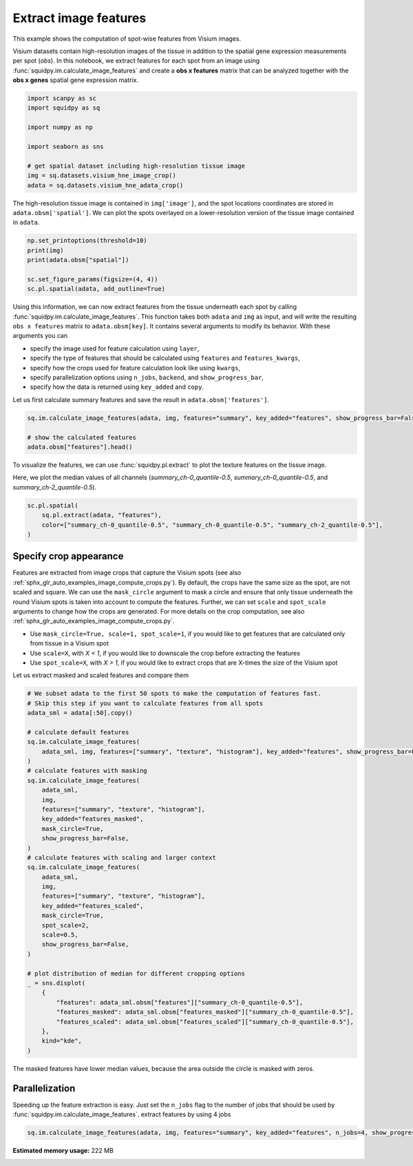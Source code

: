 
.. DO NOT EDIT.
.. THIS FILE WAS AUTOMATICALLY GENERATED BY SPHINX-GALLERY.
.. TO MAKE CHANGES, EDIT THE SOURCE PYTHON FILE:
.. "auto_examples/image/compute_features.py"
.. LINE NUMBERS ARE GIVEN BELOW.

.. only:: html

    .. note::
        :class: sphx-glr-download-link-note

        Click :ref:`here <sphx_glr_download_auto_examples_image_compute_features.py>`
        to download the full example code

.. rst-class:: sphx-glr-example-title

.. _sphx_glr_auto_examples_image_compute_features.py:


Extract image features
----------------------

This example shows the computation of spot-wise features from Visium images.

Visium datasets contain high-resolution images of the tissue in addition to the spatial gene expression
measurements per spot (*obs*).
In this notebook, we extract features for each spot from an image using :func:`squidpy.im.calculate_image_features`
and create a **obs x features** matrix that can be analyzed together with
the **obs x genes** spatial gene expression matrix.

.. seealso::

    We provide different feature extractors that are described in more detail in the following examples:

    - See :ref:`sphx_glr_auto_examples_image_compute_summary_features.py` on how to calculate summary statistics
      of each color channel.
    - See :ref:`sphx_glr_auto_examples_image_compute_texture_features.py` on how to calculate texture features based
      on repeating patterns.
    - See :ref:`sphx_glr_auto_examples_image_compute_histogram_features.py` on how to calculate
      color histogram features.
    - See :ref:`sphx_glr_auto_examples_image_compute_segmentation_features.py` on how to calculate
      number and size of objects from a binary segmentation layer.
    - See :ref:`sphx_glr_auto_examples_image_compute_custom_features.py` on how to calculate custom features
      by providing any feature extraction function.

.. GENERATED FROM PYTHON SOURCE LINES 29-41

.. code-block:: default


    import scanpy as sc
    import squidpy as sq

    import numpy as np

    import seaborn as sns

    # get spatial dataset including high-resolution tissue image
    img = sq.datasets.visium_hne_image_crop()
    adata = sq.datasets.visium_hne_adata_crop()








.. GENERATED FROM PYTHON SOURCE LINES 42-45

The high-resolution tissue image is contained in ``img['image']``,
and the spot locations coordinates are stored in ``adata.obsm['spatial']``.
We can plot the spots overlayed on a lower-resolution version of the tissue image contained in ``adata``.

.. GENERATED FROM PYTHON SOURCE LINES 45-53

.. code-block:: default


    np.set_printoptions(threshold=10)
    print(img)
    print(adata.obsm["spatial"])

    sc.set_figure_params(figsize=(4, 4))
    sc.pl.spatial(adata, add_outline=True)




.. image:: /auto_examples/image/images/sphx_glr_compute_features_001.png
    :alt: compute features
    :class: sphx-glr-single-img


.. rst-class:: sphx-glr-script-out

 Out:

 .. code-block:: none

    ImageContainer[shape=(3527, 3527), layers=['image']]
    [[1575   98]
     [2538 1774]
     [1850   98]
     ...
     [2263 1534]
     [2401 1055]
     [2676 1774]]




.. GENERATED FROM PYTHON SOURCE LINES 54-68

Using this information, we can now extract features from the tissue underneath each spot by calling
:func:`squidpy.im.calculate_image_features`.
This function takes both ``adata`` and ``img`` as input, and will write the resulting ``obs x features`` matrix to
``adata.obsm[key]``.
It contains several arguments to modify its behavior.
With these arguments you can

- specify the image used for feature calculation using ``layer``,
- specify the type of features that should be calculated using ``features`` and ``features_kwargs``,
- specify how the crops used for feature calculation look like using ``kwargs``,
- specify parallelization options using ``n_jobs``, ``backend``, and ``show_progress_bar``,
- specify how the data is returned using ``key_added`` and ``copy``.

Let us first calculate summary features and save the result in ``adata.obsm['features']``.

.. GENERATED FROM PYTHON SOURCE LINES 68-74

.. code-block:: default


    sq.im.calculate_image_features(adata, img, features="summary", key_added="features", show_progress_bar=False)

    # show the calculated features
    adata.obsm["features"].head()





.. rst-class:: sphx-glr-script-out

 Out:

 .. code-block:: none

    /home/runner/work/squidpy_notebooks/squidpy_notebooks/.tox/docs/lib/python3.8/site-packages/pandas/core/arrays/categorical.py:2487: FutureWarning: The `inplace` parameter in pandas.Categorical.remove_unused_categories is deprecated and will be removed in a future version.
      res = method(*args, **kwargs)


.. raw:: html

    <div class="output_subarea output_html rendered_html output_result">
    <div>
    <style scoped>
        .dataframe tbody tr th:only-of-type {
            vertical-align: middle;
        }

        .dataframe tbody tr th {
            vertical-align: top;
        }

        .dataframe thead th {
            text-align: right;
        }
    </style>
    <table border="1" class="dataframe">
      <thead>
        <tr style="text-align: right;">
          <th></th>
          <th>summary_ch-0_quantile-0.9</th>
          <th>summary_ch-0_mean</th>
          <th>summary_ch-0_std</th>
          <th>summary_ch-0_quantile-0.5</th>
          <th>summary_ch-0_quantile-0.1</th>
          <th>summary_ch-1_quantile-0.9</th>
          <th>summary_ch-1_mean</th>
          <th>summary_ch-1_std</th>
          <th>summary_ch-1_quantile-0.5</th>
          <th>summary_ch-1_quantile-0.1</th>
          <th>summary_ch-2_quantile-0.9</th>
          <th>summary_ch-2_mean</th>
          <th>summary_ch-2_std</th>
          <th>summary_ch-2_quantile-0.5</th>
          <th>summary_ch-2_quantile-0.1</th>
        </tr>
      </thead>
      <tbody>
        <tr>
          <th>AAAGACCCAAGTCGCG-1</th>
          <td>140.0</td>
          <td>110.332029</td>
          <td>24.126489</td>
          <td>112.0</td>
          <td>78.0</td>
          <td>108.0</td>
          <td>80.129908</td>
          <td>21.863844</td>
          <td>80.0</td>
          <td>53.0</td>
          <td>140.0</td>
          <td>115.145057</td>
          <td>19.554108</td>
          <td>115.0</td>
          <td>90.0</td>
        </tr>
        <tr>
          <th>AAAGGGATGTAGCAAG-1</th>
          <td>144.0</td>
          <td>115.557253</td>
          <td>21.279808</td>
          <td>114.0</td>
          <td>90.0</td>
          <td>107.0</td>
          <td>79.957329</td>
          <td>20.546552</td>
          <td>77.0</td>
          <td>56.0</td>
          <td>142.0</td>
          <td>113.362959</td>
          <td>21.422890</td>
          <td>111.0</td>
          <td>88.0</td>
        </tr>
        <tr>
          <th>AAAGTCACTGATGTAA-1</th>
          <td>139.0</td>
          <td>112.740563</td>
          <td>22.550223</td>
          <td>115.0</td>
          <td>84.0</td>
          <td>121.0</td>
          <td>93.735134</td>
          <td>22.459672</td>
          <td>94.0</td>
          <td>66.0</td>
          <td>141.0</td>
          <td>117.298447</td>
          <td>19.089482</td>
          <td>118.0</td>
          <td>93.0</td>
        </tr>
        <tr>
          <th>AAATGGCATGTCTTGT-1</th>
          <td>138.0</td>
          <td>107.372175</td>
          <td>24.896688</td>
          <td>109.0</td>
          <td>74.0</td>
          <td>101.0</td>
          <td>72.320288</td>
          <td>21.589912</td>
          <td>71.0</td>
          <td>45.0</td>
          <td>142.0</td>
          <td>112.642091</td>
          <td>21.896309</td>
          <td>111.0</td>
          <td>85.0</td>
        </tr>
        <tr>
          <th>AAATGGTCAATGTGCC-1</th>
          <td>146.0</td>
          <td>113.296553</td>
          <td>24.740431</td>
          <td>113.0</td>
          <td>84.0</td>
          <td>112.0</td>
          <td>80.073602</td>
          <td>22.858352</td>
          <td>77.0</td>
          <td>53.0</td>
          <td>144.0</td>
          <td>115.193915</td>
          <td>20.901613</td>
          <td>113.0</td>
          <td>89.0</td>
        </tr>
      </tbody>
    </table>
    </div>
    </div>
    <br />
    <br />

.. GENERATED FROM PYTHON SOURCE LINES 75-79

To visualize the features, we can use :func:`squidpy.pl.extract` to plot the texture features on the tissue image.

Here, we plot the median values of all channels (`summary_ch-0_quantile-0.5`,
`summary_ch-0_quantile-0.5`, and `summary_ch-2_quantile-0.5`).

.. GENERATED FROM PYTHON SOURCE LINES 79-85

.. code-block:: default


    sc.pl.spatial(
        sq.pl.extract(adata, "features"),
        color=["summary_ch-0_quantile-0.5", "summary_ch-0_quantile-0.5", "summary_ch-2_quantile-0.5"],
    )




.. image:: /auto_examples/image/images/sphx_glr_compute_features_002.png
    :alt: summary_ch-0_quantile-0.5, summary_ch-0_quantile-0.5, summary_ch-2_quantile-0.5
    :class: sphx-glr-single-img





.. GENERATED FROM PYTHON SOURCE LINES 86-102

Specify crop appearance
=======================
Features are extracted from image crops that capture the Visium spots
(see also :ref:`sphx_glr_auto_examples_image_compute_crops.py`).
By default, the crops have the same size as the spot, are not scaled and square.
We can use the ``mask_circle`` argument to mask a circle and ensure that only tissue underneath the round
Visium spots is taken into account to compute the features.
Further, we can set ``scale`` and ``spot_scale`` arguments to change how the crops are generated.
For more details on the crop computation, see also :ref:`sphx_glr_auto_examples_image_compute_crops.py`.

- Use ``mask_circle=True, scale=1, spot_scale=1``, if you would like to get features that are calculated only from
  tissue in a Visium spot
- Use ``scale=X``, with `X < 1`, if you would like to downscale the crop before extracting the features
- Use ``spot_scale=X``, with `X > 1`, if you would like to extract crops that are X-times the size of the Visium spot

Let us extract masked and scaled features and compare them

.. GENERATED FROM PYTHON SOURCE LINES 102-142

.. code-block:: default


    # We subset adata to the first 50 spots to make the computation of features fast.
    # Skip this step if you want to calculate features from all spots
    adata_sml = adata[:50].copy()

    # calculate default features
    sq.im.calculate_image_features(
        adata_sml, img, features=["summary", "texture", "histogram"], key_added="features", show_progress_bar=False
    )
    # calculate features with masking
    sq.im.calculate_image_features(
        adata_sml,
        img,
        features=["summary", "texture", "histogram"],
        key_added="features_masked",
        mask_circle=True,
        show_progress_bar=False,
    )
    # calculate features with scaling and larger context
    sq.im.calculate_image_features(
        adata_sml,
        img,
        features=["summary", "texture", "histogram"],
        key_added="features_scaled",
        mask_circle=True,
        spot_scale=2,
        scale=0.5,
        show_progress_bar=False,
    )

    # plot distribution of median for different cropping options
    _ = sns.displot(
        {
            "features": adata_sml.obsm["features"]["summary_ch-0_quantile-0.5"],
            "features_masked": adata_sml.obsm["features_masked"]["summary_ch-0_quantile-0.5"],
            "features_scaled": adata_sml.obsm["features_scaled"]["summary_ch-0_quantile-0.5"],
        },
        kind="kde",
    )




.. image:: /auto_examples/image/images/sphx_glr_compute_features_003.png
    :alt: compute features
    :class: sphx-glr-single-img


.. rst-class:: sphx-glr-script-out

 Out:

 .. code-block:: none

    /home/runner/work/squidpy_notebooks/squidpy_notebooks/.tox/docs/lib/python3.8/site-packages/pandas/core/arrays/categorical.py:2487: FutureWarning: The `inplace` parameter in pandas.Categorical.remove_unused_categories is deprecated and will be removed in a future version.
      res = method(*args, **kwargs)




.. GENERATED FROM PYTHON SOURCE LINES 143-144

The masked features have lower median values, because the area outside the circle is masked with zeros.

.. GENERATED FROM PYTHON SOURCE LINES 146-151

Parallelization
===============
Speeding up the feature extraction is easy.
Just set the ``n_jobs`` flag to the number of jobs that should be used by :func:`squidpy.im.calculate_image_features`.
extract features by using 4 jobs

.. GENERATED FROM PYTHON SOURCE LINES 151-152

.. code-block:: default

    sq.im.calculate_image_features(adata, img, features="summary", key_added="features", n_jobs=4, show_progress_bar=False)








.. rst-class:: sphx-glr-timing

   **Total running time of the script:** ( 0 minutes  42.404 seconds)

**Estimated memory usage:**  222 MB


.. _sphx_glr_download_auto_examples_image_compute_features.py:


.. only :: html

 .. container:: sphx-glr-footer
    :class: sphx-glr-footer-example



  .. container:: sphx-glr-download sphx-glr-download-python

     :download:`Download Python source code: compute_features.py <compute_features.py>`



  .. container:: sphx-glr-download sphx-glr-download-jupyter

     :download:`Download Jupyter notebook: compute_features.ipynb <compute_features.ipynb>`


.. only:: html

 .. rst-class:: sphx-glr-signature

    `Gallery generated by Sphinx-Gallery <https://sphinx-gallery.github.io>`_
